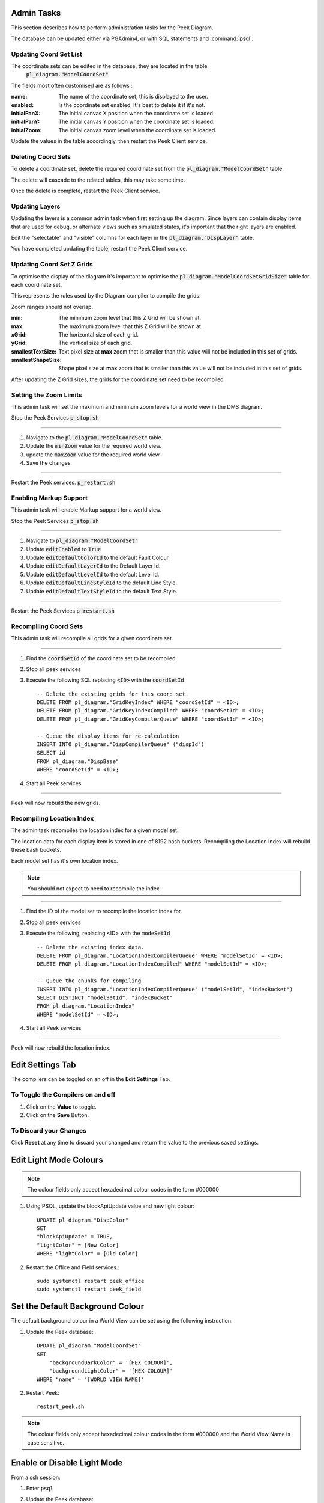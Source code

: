 Admin Tasks
-----------

This section describes how to perform administration tasks for the Peek Diagram.

The database can be updated either via PGAdmin4, or with SQL statements and
:command:`psql`.

Updating Coord Set List
```````````````````````

The coordinate sets can be edited in the database, they are located in the table
 :code:`pl_diagram."ModelCoordSet"`

The fields most often customised are as follows :

:name:  The name of the coordinate set, this is displayed to the user.

:enabled: Is the coordinate set enabled, It's best to delete it if it's not.

:initialPanX: The initial canvas X position when the coordinate set is loaded.

:initialPanY: The initial canvas Y position when the coordinate set is loaded.

:initialZoom: The initial canvas zoom level when the coordinate set is loaded.

Update the values in the table accordingly, then restart the Peek Client service.

.. _diagram_delete_coord_sets:

Deleting Coord Sets
```````````````````

To delete a coordinate set, delete the required coordinate set from the
:code:`pl_diagram."ModelCoordSet"` table.

The delete will cascade to the related tables, this may take some time.

Once the delete is complete, restart the Peek Client service.

Updating Layers
```````````````

Updating the layers is a common admin task when first setting up the diagram.
Since layers can contain display items that are used for debug, or alternate views
such as simulated states, it's important that the right layers are enabled.

Edit the "selectable" and "visible" columns for each layer in the
:code:`pl_diagram."DispLayer"` table.

You have completed updating the table, restart the Peek Client service.


Updating Coord Set Z Grids
``````````````````````````

To optimise the display of the diagram it's important to optimise the
:code:`pl_diagram."ModelCoordSetGridSize"` table for each coordinate set.

This represents the rules used by the Diagram compiler to compile the grids.

Zoom ranges should not overlap.

:min: The minimum zoom level that this Z Grid will be shown at.

:max: The maximum zoom level that this Z Grid will be shown at.

:xGrid: The horizontal size of each grid.

:yGrid: The vertical size of each grid.

:smallestTextSize: Text pixel size at **max** zoom that is smaller than this value
    will not be included in this set of grids.

:smallestShapeSize: Shape pixel size at **max** zoom that is smaller than this value
    will not be included in this set of grids.

After updating the Z Grid sizes, the grids for the coordinate set need to be recompiled.

Setting the Zoom Limits
```````````````````````

This admin task will set the maximum and minimum zoom levels for a world view
in the DMS diagram.

Stop the Peek Services :code:`p_stop.sh`

----

#. Navigate to the :code:`pl.diagram."ModelCoordSet"` table.
#. Update the :code:`minZoom` value for the required world view.
#. update the :code:`maxZoom` value for the required world view.
#. Save the changes.

.. image:: edit_zoom_limit.png

----

Restart the Peek services. :code:`p_restart.sh`

Enabling Markup Support
```````````````````````

This admin task will enable Markup support for a world view.

Stop the Peek Services :code:`p_stop.sh`

----

#. Navigate to :code:`pl_diagram."ModelCoordSet"`
#. Update :code:`editEnabled` to :code:`True`
#. Update :code:`editDefaultColorId` to the default Fault Colour.
#. Update :code:`editDefaultLayerId` to the Default Layer Id.
#. Update :code:`editDefaultLevelId` to the default Level Id.
#. Update :code:`editDefaultLineStyleId` to the default Line Style.
#. Update :code:`editDefaultTextStyleId` to the default Text Style.

.. image:: enable_markup.png

----

Restart the Peek Services :code:`p_restart.sh`

Recompiling Coord Sets
``````````````````````

This admin task will recompile all grids for a given coordinate set.

----

#.  Find the :code:`coordSetId` of the coordinate set to be recompiled.

#.  Stop all peek services

#.  Execute the following SQL replacing :code:`<ID>` with the :code:`coordSetId` ::


        -- Delete the existing grids for this coord set.
        DELETE FROM pl_diagram."GridKeyIndex" WHERE "coordSetId" = <ID>;
        DELETE FROM pl_diagram."GridKeyIndexCompiled" WHERE "coordSetId" = <ID>;
        DELETE FROM pl_diagram."GridKeyCompilerQueue" WHERE "coordSetId" = <ID>;

        -- Queue the display items for re-calculation
        INSERT INTO pl_diagram."DispCompilerQueue" ("dispId")
        SELECT id
        FROM pl_diagram."DispBase"
        WHERE "coordSetId" = <ID>;


#.  Start all Peek services

----

Peek will now rebuild the new grids.


Recompiling Location Index
``````````````````````````

The admin task recompiles the location index for a given model set.

The location data for each display item is stored in one of 8192 hash buckets.
Recompiling the Location Index will rebuild these bash buckets.

Each model set has it's own location index.

.. note:: You should not expect to need to recompile the index.

----

#.  Find the ID of the model set to recompile the location index for.

#.  Stop all peek services

#.  Execute the following, replacing <ID> with the :code:`modeSetId` ::


        -- Delete the existing index data.
        DELETE FROM pl_diagram."LocationIndexCompilerQueue" WHERE "modelSetId" = <ID>;
        DELETE FROM pl_diagram."LocationIndexCompiled" WHERE "modelSetId" = <ID>;

        -- Queue the chunks for compiling
        INSERT INTO pl_diagram."LocationIndexCompilerQueue" ("modelSetId", "indexBucket")
        SELECT DISTINCT "modelSetId", "indexBucket"
        FROM pl_diagram."LocationIndex"
        WHERE "modelSetId" = <ID>;


#.  Start all Peek services

----

Peek will now rebuild the location index.

Edit Settings Tab
-----------------

The compilers can be toggled on an off in the **Edit Settings** Tab.

To Toggle the Compilers on and off
``````````````````````````````````

#. Click on the **Value** to toggle.
#. Click on the **Save** Button.

.. image:: plugin_diagram_edit_settings.png

To Discard your Changes
```````````````````````

Click **Reset** at any time to discard your changed and return the value to the previous saved settings.

.. image:: plugin_diagram_edit_settings_reset.png

Edit Light Mode Colours
------------------------

.. note:: The colour fields only accept hexadecimal colour codes in the form
    #000000

#. Using PSQL, update the blockApiUpdate value and new light colour::

        UPDATE pl_diagram."DispColor"
        SET
        "blockApiUpdate" = TRUE,
        "lightColor" = [New Color]
        WHERE "lightColor" = [Old Color]


#. Restart the Office and Field services.::

        sudo systemctl restart peek_office
        sudo systemctl restart peek_field

.. _set_default_background_colour:

Set the Default Background Colour
---------------------------------

The default background colour in a World View can be set using the following
instruction.

#. Update the Peek database: ::

        UPDATE pl_diagram."ModelCoordSet"
        SET
            "backgroundDarkColor" = '[HEX COLOUR]',
            "backgroundLightColor" = '[HEX COLOUR]'
        WHERE "name" = '[WORLD VIEW NAME]'

#. Restart Peek: ::

        restart_peek.sh

.. note:: The colour fields only accept hexadecimal colour codes in the form
          #000000 and the World View Name is case sensitive.

Enable or Disable Light Mode
----------------------------

From a ssh session:

#. Enter :code:`psql`

#. Update the Peek database: ::

    UPDATE pl_diagram."ModelCoordSet"
    SET
        "lightModeEnabled" = [BOOLEAN]
    WHERE "name" = '[WORLD VIEW NAME]';

#. Restart Peek: ::

    restart_peek.sh

.. note:: TRUE will show the Light Mode button and FALSE will not show the
          Light Mode button in the World View.

Restrict World Views to Active Directory Groups
```````````````````````````````````````````````

World View access can be restricted to specific Active Directory Groups when
Peek is configured for LDAP Authentication. This is done by either adding a
comma separated list of Active Directory groups to the
:code:`userGroupsAllowed` column or :code:`userGroupsDenied` column of the
:code:`pl_diagram.ModeCoordSet` table.

The rules are applied as follows:

If :code:`userGroupsAllowed` is *not* configured, and :code:`userGroupsDenied` is *not* conifgured,
 all users can view the world view.

If :code:`userGroupsAllowed` is configured, and :code:`userGroupsDenied` is *not* configured,
 then only users in :code:`userGroupsAllowed` will be allowed, all other users will be denied.

If :code:`userGroupsAllowed` is *not* configured, and :code:`userGroupsDenied` is configured,
 then only users in :code:`userGroupsDenied` will be denied, all other users will be allowed.

If :code:`userGroupsAllowed` is configured, and :code:`userGroupsDenied` is configured,
 then deny will be applied before allow.

+------------------------+------------------------+-------------------------------------------------------+
| ``userGroupsAllowed``  | ``userGroupsDenied``   | Result                                                |
+========================+========================+=======================================================+
| Not configured         | Not configured         | All users can view the world view.                    |
+------------------------+------------------------+-------------------------------------------------------+
| Configured             | Not configured         | Only users in ``userGroupsAllowed`` will be allowed,  |
|                        |                        | all other users will be denied.                       |
+------------------------+------------------------+-------------------------------------------------------+
| Not configured         | Configured             | Only users in ``userGroupsDenied`` will be denied,    |
|                        |                        | all other users will be allowed.                      |
+------------------------+------------------------+-------------------------------------------------------+
| Configured             | Configured             | Deny will be applied before allow.                    |
+------------------------+------------------------+-------------------------------------------------------+

To configure world views with approved Active Directory Groups:

#. Log into a terminal session as the Peek user.
#. Run

    .. code-block::

        psql <<'EOF'
        INSERT INTO pl_diagram."ModelCoordSet"
        SET "<userGroupAllowed | userGroupDeny>" = '<AD GROUPS>'
        WHERE "name" = '<WORLD VIEW NAME>'
        ;
        EOF

#. Restart Peek